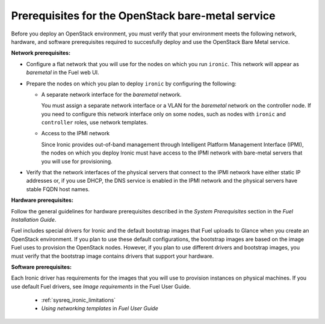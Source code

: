 .. _sysreq_ironic_prereq:

Prerequisites for the OpenStack bare-metal service
--------------------------------------------------

Before you deploy an OpenStack environment, you must verify that your
environment meets the following network, hardware, and software prerequisites
required to succesfully deploy and use the OpenStack Bare Metal service.

**Network prerequisites:**

* Configure a flat network that you will use for the nodes on which you run
  ``ironic``. This network will appear as *baremetal* in the Fuel web UI.

* Prepare the nodes on which you plan to deploy ``ironic`` by configuring the
  following:

  * A separate network interface for the *baremetal* network.

    You must assign a separate network interface or a VLAN for the
    *baremetal* network on the controller node. If you need to configure
    this network interface only on some nodes, such as nodes with ``ironic``
    and ``controller`` roles, use network templates.

  * Access to the IPMI network

    Since Ironic provides out-of-band management through Intelligent
    Platform Management Interface (IPMI), the nodes on which you deploy
    Ironic must have access to the IPMI network with bare-metal servers that
    you will use for provisioning.

* Verify that the network interfaces of the physical servers that connect to
  the IPMI network have either static IP addresses or, if you use DHCP, the
  DNS service is enabled in the IPMI network and the physical servers have
  stable FQDN host names.

**Hardware prerequisites:**

Follow the general guidelines for hardware prerequisites described in the
*System Prerequisites* section in the *Fuel Installation Guide*.

Fuel includes special drivers for Ironic and the default bootstrap images
that Fuel uploads to Glance when you create an OpenStack environment. If you
plan to use these default configurations, the bootstrap images are based on
the image Fuel uses to provision the OpenStack nodes. However, if you plan to
use different drivers and bootstrap images, you must verify that the bootstrap
image contains drivers that support your hardware.

**Software prerequisites:**

Each Ironic driver has requirements for the images that you will use to
provision instances on physical machines. If you use default Fuel drivers, see
*Image requirements* in the Fuel User Guide.


   - :ref:`sysreq_ironic_limitations`
   - *Using networking templates* in *Fuel User Guide*
